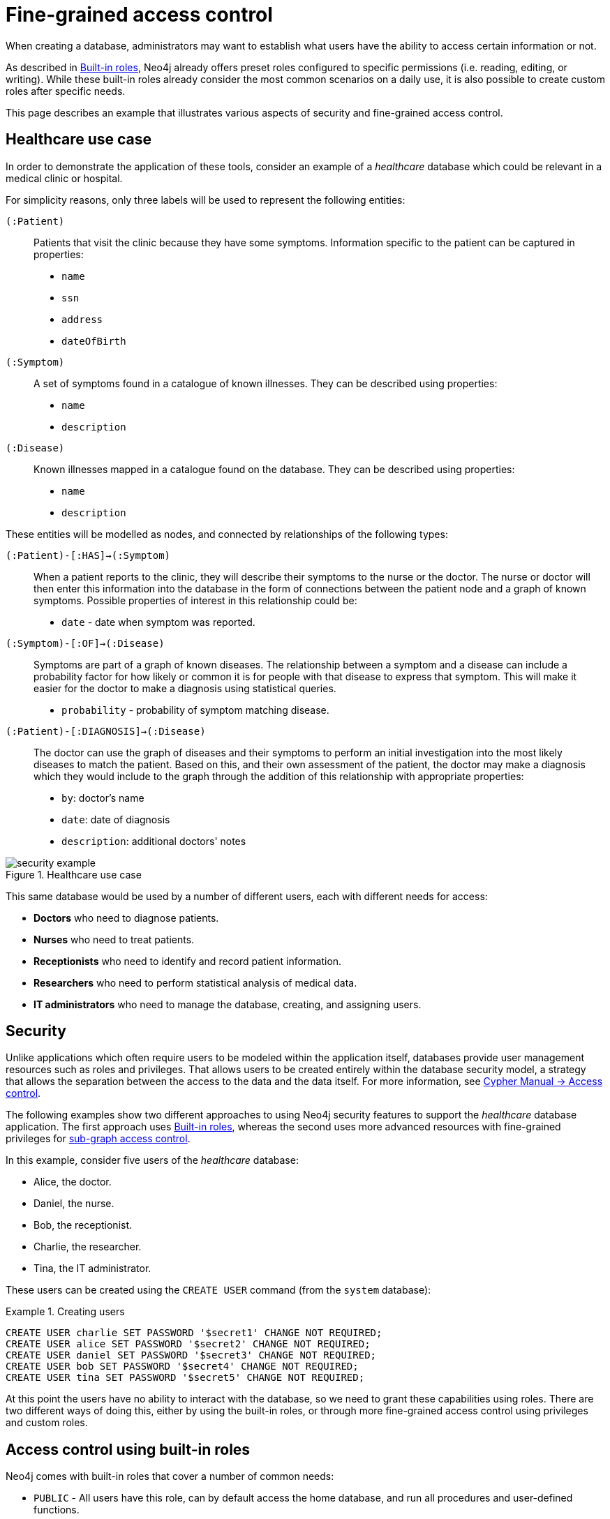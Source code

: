 [role=enterprise-edition]
[[auth-access-control]]
= Fine-grained access control
:description: Describes an example that illustrates various aspects of security and fine-grained access control. 

When creating a database, administrators may want to establish what users have the ability to access certain information or not.

As described in xref:authentication-authorization/built-in-roles/auth-built-in-roles[Built-in roles], Neo4j already offers preset roles configured to specific permissions (i.e. reading, editing, or writing). 
While these built-in roles already consider the most common scenarios on a daily use, it is also possible to create custom roles after specific needs. 

This page describes an example that illustrates various aspects of security and fine-grained access control.

[[auth-access-control-use-case]]
== Healthcare use case

In order to demonstrate the application of these tools, consider an example of a _healthcare_ database which could be relevant in a medical clinic or hospital.

For simplicity reasons, only three labels will be used to represent the following entities:

[.compact]
`(:Patient)`::
Patients that visit the clinic because they have some symptoms.
Information specific to the patient can be captured in properties:
+
* `name`
* `ssn`
* `address`
* `dateOfBirth`

`(:Symptom)`::
A set of symptoms found in a catalogue of known illnesses.
They can be described using properties:
+
* `name`
* `description`

`(:Disease)`::
Known illnesses mapped in a catalogue found on the database. 
They can be described using properties:
+
* `name`
* `description`

These entities will be modelled as nodes, and connected by relationships of the following types:

[.compact]
`(:Patient)-[:HAS]->(:Symptom)`::
When a patient reports to the clinic, they will describe their symptoms to the nurse or the doctor.
The nurse or doctor will then enter this information into the database in the form of connections between the patient node and a graph of known symptoms.
Possible properties of interest in this relationship could be:
+
* `date` - date when symptom was reported.

`(:Symptom)-[:OF]->(:Disease)`::
Symptoms are part of a graph of known diseases.
The relationship between a symptom and a disease can include a probability factor for how likely or common it is for people with that disease to express that symptom.
This will make it easier for the doctor to make a diagnosis using statistical queries.
+
* `probability` - probability of symptom matching disease.

`(:Patient)-[:DIAGNOSIS]->(:Disease)`::
The doctor can use the graph of diseases and their symptoms to perform an initial investigation into the most likely diseases to match the patient.
Based on this, and their own assessment of the patient, the doctor may make a diagnosis which they would include to the graph through the addition of this relationship with appropriate properties:
+
* `by`: doctor's name
* `date`: date of diagnosis
* `description`: additional doctors' notes

image::security-example.png[title="Healthcare use case", role="middle"]

This same database would be used by a number of different users, each with different needs for access:

* *Doctors* who need to diagnose patients.
* *Nurses* who need to treat patients.
* *Receptionists* who need to identify and record patient information.
* *Researchers* who need to perform statistical analysis of medical data.
* *IT administrators* who need to manage the database, creating, and assigning users.


[[auth-access-control-security]]
== Security

Unlike applications which often require users to be modeled within the application itself, databases provide user management resources such as roles and privileges.
That allows users to be created entirely within the database security model, a strategy that allows the separation between the access to the data and the data itself.
For more information, see link:/docs/cypher-manual/{neo4j-version}/access-control/[Cypher Manual -> Access control].

The following examples show two different approaches to using Neo4j security features to support the _healthcare_ database application.
The first approach uses xref:authentication-authorization/built-in-roles/auth-built-in-roles[Built-in roles], whereas the second uses more advanced resources with fine-grained privileges for <<auth-access-control-using-privileges, sub-graph access control>>.

In this example, consider five users of the _healthcare_ database:

* Alice, the doctor.
* Daniel, the nurse.
* Bob, the receptionist.
* Charlie, the researcher.
* Tina, the IT administrator.

These users can be created using the `CREATE USER` command (from the `system` database):

.Creating users
====

[source, cypher]
----
CREATE USER charlie SET PASSWORD '$secret1' CHANGE NOT REQUIRED;
CREATE USER alice SET PASSWORD '$secret2' CHANGE NOT REQUIRED;
CREATE USER daniel SET PASSWORD '$secret3' CHANGE NOT REQUIRED;
CREATE USER bob SET PASSWORD '$secret4' CHANGE NOT REQUIRED;
CREATE USER tina SET PASSWORD '$secret5' CHANGE NOT REQUIRED;
----

====


At this point the users have no ability to interact with the database, so we need to grant these capabilities using roles.
There are two different ways of doing this, either by using the built-in roles, or through more fine-grained access control using privileges and custom roles.


[[auth-access-control-using-built-in-roles]]
== Access control using built-in roles

Neo4j comes with built-in roles that cover a number of common needs:

* `PUBLIC` - All users have this role, can by default access the home database, and run all procedures and user-defined functions.
* `reader` - Can read data from all databases.
* `editor` - Can read and update all databases, but not expand the schema with new labels, relationship types or property names.
* `publisher` - Can read and edit, as well as add new labels, relationship types, and property names.
* `architect` - Has all the capabilities of the publisher as well as the ability to manage indexes and constraints.
* `admin` - Can perform architect actions as well as manage databases, users, roles, and privileges.

Consider Charlie from the example of users. As a researcher, he will not need write access to the database, so he is assigned the `reader` role.

On the other hand, Alice (the doctor), Daniel (the nurse), and Bob (the receptionist) all need to update the database with new patient information, but do not need to expand the schema with new labels, relationship types, property names or indexes. 
For this reason, it is possible to assign them all the `editor` role.

In the case of Tina, the IT admnistrator who installs and manages the database, in order to do her job, she needs to be assigned the `admin` role. 

Here is how to grant roles to the users:

.Granting roles
====

[source, cypher]
----
GRANT ROLE reader TO charlie;
GRANT ROLE editor TO alice;
GRANT ROLE editor TO daniel;
GRANT ROLE editor TO bob;
GRANT ROLE admin TO tina;
----

====

[[auth-access-control-using-privileges]]
== Sub-graph access control using privileges]

A limitation of the previously described approach is that it does allow all users to see all the data on the database.
In many real-world scenarios though, it would be preferable to establish some access restrictions.

For example, you may want to limit the researcher's access to the patients' personal information or restrict the receptionist from writing new labels on the database.
While these restrictions could be coded into the application layer, it is possible and rather *more secure* to enforce fine-grained restrictions directly within the Neo4j security model by creating custom roles and assigning specific privileges to them.

Since new custom roles will be created, it is important to first revoke the current roles from the users assigned to them:

[source, cypher]
----
REVOKE ROLE reader FROM charlie;
REVOKE ROLE editor FROM alice;
REVOKE ROLE editor FROM daniel;
REVOKE ROLE editor FROM bob;
REVOKE ROLE admin FROM tina;
----
====

Now you can create custom roles based on the concept of _privileges_, which allow more control over what each user is capable of doing.
To properly assign those privileges, start by identifying each type of user:

[.compact]
Doctor::
Should be able to read and write most of the graph, but be prevented from reading the patients' address.
Has the permission to save _diagnoses_ to the database, but not expand the schema with new concepts.
Receptionist::
Should be able to read and write all patient data, but not be able to see the symptoms, diseases, or diagnoses.
Researcher::
Should be able to perform statistical analysis of all data, except patients’ personal information, to which they should have restricted access. 
To illustrate two different ways of setting up the same effective privileges, two roles will be created for comparison.
Nurse::
Should be able to perform all tasks that both the doctor and the receptionist can do.
Granting both roles (doctor and receptionist) to the nurse does not work as expected. 
It will be demonstrated why you should create a dedicated `nurse` role instead.
Junior nurse::
While the senior nurse is able to save diagnoses just as a doctor can, some nurses (junior) might not be allowed to do that.
Creating another role from scratch is an option, but the same output can be achieved by combining the `nurse` role with a new `disableDiagnoses` role that specifically restricts that activity.
IT administrator::
This role is very similar to the built-in `admin` role, except that it should not allow access to the patients' `SSN` or be able to save a diagnosis, a privilege restricted to medical professionals.
To achieve this, the built-in `admin` role can be copied and modified accordingly.
User manager::
This user should have similar access as the IT administrator, but with more restrictions.
To achieve that, a new role can be created from scratch and only specific administrative capabilities can be assigned to it.

// .Creating custom roles
// ====
// [source, cypher]
// ----
// CREATE ROLE doctor;
// CREATE ROLE receptionist;
// CREATE ROLE nurse;
// CREATE ROLE researcherB;
// CREATE ROLE researcherW;
// CREATE ROLE disableDiagnoses;
// CREATE ROLE itadmin AS COPY OF admin;
// CREATE ROLE userManager;
// ----
// ====

Before creating the new roles and assigning them to Alice, Bob, Daniel, Charlie, and Tina, it is important to define the privileges each role should have.
Since all users need `ACCESS` privilege to the `healthcare` database, this can be set through the `PUBLIC` role instead of all the individual roles:

====
[source, cypher]
----
GRANT ACCESS ON DATABASE healthcare TO PUBLIC;
----
====

=== Privileges of `itadmin`

This role can be created as a copy of the built-in `admin` role:

====
[source, cypher, role=systemcmd]
----
CREATE ROLE itadmin AS COPY OF admin;
----
====

Then you need to *deny* the two specific actions this role is not supposed to perform:

* Read any patients' social security number (`SSN`).
* Submit medical diagnoses.

====
[source, cypher, role=systemcmd]
----
DENY READ {ssn} ON GRAPH healthcare NODES Patient TO itadmin;
DENY CREATE ON GRAPH healthcare RELATIONSHIPS DIAGNOSIS TO itadmin;
----
====

The complete set of privileges available to users assigned the `itadmin` role can be viewed using the following command:

====
[source, cypher, role=systemcmd]
----
SHOW ROLE itadmin PRIVILEGES AS COMMANDS;
----
----
+-------------------------------------------------------------------------+
| command                                                                 |
+-------------------------------------------------------------------------+
| "GRANT ACCESS ON DATABASE * TO `itadmin`"                               |
| "GRANT MATCH {*} ON GRAPH * NODE * TO `itadmin`"                        |
| "GRANT MATCH {*} ON GRAPH * RELATIONSHIP * TO `itadmin`"                |
| "GRANT WRITE ON GRAPH * TO `itadmin`"                                   |
| "GRANT INDEX MANAGEMENT ON DATABASE * TO `itadmin`"                     |
| "GRANT CONSTRAINT MANAGEMENT ON DATABASE * TO `itadmin`"                |
| "GRANT NAME MANAGEMENT ON DATABASE * TO `itadmin`"                      |
| "GRANT START ON DATABASE * TO `itadmin`"                                |
| "GRANT STOP ON DATABASE * TO `itadmin`"                                 |
| "GRANT TRANSACTION MANAGEMENT (*) ON DATABASE * TO `itadmin`"           |
| "GRANT ALL DBMS PRIVILEGES ON DBMS TO `itadmin`"                        |
| "DENY READ {ssn} ON GRAPH `healthcare` NODE Patient TO `itadmin`"       |
| "DENY CREATE ON GRAPH `healthcare` RELATIONSHIP DIAGNOSIS TO `itadmin`" |
+-------------------------------------------------------------------------+
----
====

[NOTE]
====
Privileges that were granted or denied earlier can be revoked using link:/docs/cypher-manual/{neo4j-version}/access-control/manage-privileges/#access-control-revoke-privileges[the `REVOKE` command].
====

To provide the IT administrator `tina` these privileges, she must be assigned the new role `itadmin`:

====
[source, cypher, role=systemcmd]
----
neo4j@system> GRANT ROLE itadmin TO tina;
----
====

To demonstrate that Tina is not able to see the patients' `SSN`, you can login to `healthcare` as `tina` and run the query:

[source, cypher]
----
MATCH (n:Patient)
 WHERE n.dateOfBirth < date('1972-06-12')
RETURN n.name, n.ssn, n.address, n.dateOfBirth;
----

----
+--------------------------------------------------------------------+
| n.name          | n.ssn | n.address                | n.dateOfBirth |
+--------------------------------------------------------------------+
| "Mary Stone"    | NULL  | "1 secret way, downtown" | 1970-01-15    |
| "Ally Anderson" | NULL  | "1 secret way, downtown" | 1970-08-20    |
| "Sally Stone"   | NULL  | "1 secret way, downtown" | 1970-03-12    |
| "Jane Stone"    | NULL  | "1 secret way, downtown" | 1970-07-21    |
| "Ally Svensson" | NULL  | "1 secret way, downtown" | 1971-08-15    |
| "Jane Svensson" | NULL  | "1 secret way, downtown" | 1972-05-12    |
| "Ally Svensson" | NULL  | "1 secret way, downtown" | 1971-07-30    |
+--------------------------------------------------------------------+
----

The results make it seem as if these nodes do not even have an `SSN` field.
This is a key feature of the security model, that users cannot tell the difference between data that is not there, and data that is hidden using fine-grained read privileges.

Now considering that the `itadmin` role was denied the ability to save diagnoses (as this is a critical medical function reserved for only doctors and senior medical staff), you can test that by trying to create `DIAGNOSIS` relationships:

[source, cypher]
----
MATCH (n:Patient), (d:Disease)
CREATE (n)-[:DIAGNOSIS]->(d);
----

[role=erroronlyqueryresult]
----
Create relationship with type 'DIAGNOSIS' is not allowed for user 'tina' with roles [PUBLIC, itadmin].
----

[NOTE]
====
Restrictions to reading data do not result in errors, they only make it appear as if the data is not there.
However, restrictions to updating the graph will output an appropriate error when the user attempts to perform this action they are not allowed to.
====

=== Privileges of `researcher`

The researcher Charlie was previously a read-only user.
To assign him the desired permissions, you can do something similar to what was done with the `itadmin` role, this time copying and modifying the `reader` role.

Another way to do it is by creating a new role from scratch and then either granting or denying a list of privileges:

* *Denying privileges*:
+
You can grant the role `researcher` the ability to find all nodes and read all properties (much like the `reader` role), but deny read access to the `Patient` properties.
This way, the researcher will be unable to see patients' information such as `name`, `SSN`, and `address`.
This approach has a problem though: if more properties are added to the `Patient` nodes _after_ the restrictions were assigned to the `researcher` role, these new properties will automatically be visible to the researcher -- a possibly undesirable outcome.
+
To avoid that, you can rather deny _specific_ privileges:
+
[source, cypher, role=systemdb]
----
// First create the role
CREATE ROLE researcherB;
// Then grant access to everything
GRANT MATCH {*}
    ON GRAPH healthcare
    TO researcherB;
// And deny read on specific node properties
DENY READ {name, address, ssn}
    ON GRAPH healthcare
    NODES Patient
    TO researcherB;
// And finally deny traversal of the doctors diagnosis
DENY TRAVERSE
    ON GRAPH healthcare
    RELATIONSHIPS DIAGNOSIS
    TO researcherB;
----
====

* *Granting privileges*:
+
Another alternative is to only provide specific access to the properties the researcher is allowed to see.
This way, the addition of new properties (for instance, to a `Patient` node) will not automatically make them visible to users assigned with this role.
In case you wish to make them visible though, you will need to explicitly grant read access:

[source, cypher]
----
// Create the role first
CREATE ROLE researcherW
// Allow the researcher to find all nodes
GRANT TRAVERSE
    ON GRAPH healthcare
    NODES *
    TO researcherW;
// Now only allow the researcher to traverse specific relationships
GRANT TRAVERSE
    ON GRAPH healthcare
    RELATIONSHIPS HAS, OF
    TO researcherW;
// Allow reading of all properties of medical metadata
GRANT READ {*}
    ON GRAPH healthcare
    NODES Symptom, Disease
    TO researcherW;
// Allow reading of all properties of the disease-symptom relationship
GRANT READ {*}
    ON GRAPH healthcare
    RELATIONSHIPS OF
    TO researcherW;
// Only allow reading dateOfBirth for research purposes
GRANT READ {dateOfBirth}
    ON GRAPH healthcare
    NODES Patient
    TO researcherW;
----
====

In order to test that the researcher Charlie now has the specified privileges, assign him the `researcherB` role (with specifically denied privileges):

====
[source, cypher, role=systemcmd]
----
GRANT ROLE researcherB TO charlie;
----
====

You can also use a version of the `SHOW PRIVILEGES` command to see Charlie's access rights, which are a combination of those assigned to the `researcherB` and `PUBLIC` roles:

====
[source, cypher, role=systemcmd]
----
neo4j@system> SHOW USER charlie PRIVILEGES AS COMMANDS;
----
----
+-----------------------------------------------------------------------+
| command                                                               |
+-----------------------------------------------------------------------+
| "GRANT ACCESS ON HOME DATABASE TO $role"                              |
| "GRANT ACCESS ON DATABASE `healthcare` TO $role"                      |
| "GRANT EXECUTE PROCEDURE * ON DBMS TO $role"                          |
| "GRANT EXECUTE FUNCTION * ON DBMS TO $role"                           |
| "GRANT MATCH {*} ON GRAPH `healthcare` NODE * TO $role"               |
| "GRANT MATCH {*} ON GRAPH `healthcare` RELATIONSHIP * TO $role"       |
| "DENY TRAVERSE ON GRAPH `healthcare` RELATIONSHIP DIAGNOSIS TO $role" |
| "DENY READ {address} ON GRAPH `healthcare` NODE Patient TO $role"     |
| "DENY READ {name} ON GRAPH `healthcare` NODE Patient TO $role"        |
| "DENY READ {ssn} ON GRAPH `healthcare` NODE Patient TO $role"         |
+-----------------------------------------------------------------------+
----
====

Now when Charlie logs into the `healthcare` database and tries to run a command similar to the one previously used by the `itadmin`, he will see different results:

[source, cypher]
----
MATCH (n:Patient)
 WHERE n.dateOfBirth < date('1972-06-12')
RETURN n.name, n.ssn, n.address, n.dateOfBirth;
----

----
+--------------------------------------------+
| n.name | n.ssn | n.address | n.dateOfBirth |
+--------------------------------------------+
| NULL   | NULL  | NULL      | 1971-05-31    |
| NULL   | NULL  | NULL      | 1971-04-17    |
| NULL   | NULL  | NULL      | 1971-12-27    |
| NULL   | NULL  | NULL      | 1970-02-13    |
| NULL   | NULL  | NULL      | 1971-02-04    |
| NULL   | NULL  | NULL      | 1971-05-10    |
| NULL   | NULL  | NULL      | 1971-02-21    |
+--------------------------------------------+
----

Only the date of birth is available, so that the researcher Charlie may now perform statistical analysis, for example.
Another query Charlie could try is to find the ten diseases a patient younger than 25 is most likely to be diagnosed with, listed by probability:

[source, cypher]
----
WITH datetime() - duration({years:25}) AS timeLimit
MATCH (n:Patient)
WHERE n.dateOfBirth > date(timeLimit)
MATCH (n)-[h:HAS]->(s:Symptom)-[o:OF]->(d:Disease)
WITH d.name AS disease, o.probability AS prob
RETURN disease, sum(prob) AS score ORDER BY score DESC LIMIT 10;
----

----
+-------------------------------------------+
| disease               | score             |
+-------------------------------------------+
| "Acute Argitis"       | 95.05395287286318 |
| "Chronic Someitis"    | 88.7220337139605  |
| "Chronic Placeboitis" | 88.43609533058974 |
| "Acute Whatitis"      | 83.23493746472457 |
| "Acute Otheritis"     | 82.46129768949129 |
| "Chronic Otheritis"   | 82.03650063794025 |
| "Acute Placeboitis"   | 77.34207326583929 |
| "Acute Yellowitis"    | 76.34519967465832 |
| "Chronic Whatitis"    | 73.73968070128234 |
| "Chronic Yellowitis"  | 71.58791287376775 |
+-------------------------------------------+
----

If the `researcherB` role is revoked to Charlie, but `researcherW` is granted, when re-running these queries, the same results will be obtained.

[NOTE]
Privileges that were granted or denied earlier can be revoked using link:/docs/cypher-manual/{neo4j-version}/access-control/manage-privileges/#access-control-revoke-privileges[the `REVOKE` command].

=== Privileges of `doctor`

Doctors should be given the ability to read and write almost everything, except the patients' `address` property, for instance.
This role can be built from scratch by assigning full read and write access, and then specifically denying access to the `address` property:

====
[source, cypher]
----
CREATE ROLE doctor;
GRANT TRAVERSE ON GRAPH healthcare TO doctor;
GRANT READ {*} ON GRAPH healthcare TO doctor;
GRANT WRITE ON GRAPH healthcare TO doctor;
DENY READ {address} ON GRAPH healthcare NODES Patient TO doctor;
DENY SET PROPERTY {address} ON GRAPH healthcare NODES Patient TO doctor;
----
====

To allow the doctor Alice to have these privileges, grant her this new role:

====
[source, cypher]
----
neo4j@system> GRANT ROLE doctor TO alice;
----
====

To demonstrate that Alice is not able to see patient addresses, log in as `alice` to `healthcare` and run the query:

[source, cypher]
----
MATCH (n:Patient)
 WHERE n.dateOfBirth < date('1972-06-12')
RETURN n.name, n.ssn, n.address, n.dateOfBirth;
----

----
+-------------------------------------------------------+
| n.name          | n.ssn   | n.address | n.dateOfBirth |
+-------------------------------------------------------+
| "Jack Anderson" | 1234647 | NULL      | 1970-07-23    |
| "Joe Svensson"  | 1234659 | NULL      | 1972-06-07    |
| "Mary Jackson"  | 1234568 | NULL      | 1971-10-19    |
| "Jack Jackson"  | 1234583 | NULL      | 1971-05-04    |
| "Ally Smith"    | 1234590 | NULL      | 1971-12-07    |
| "Ally Stone"    | 1234606 | NULL      | 1970-03-29    |
| "Mark Smith"    | 1234610 | NULL      | 1971-03-30    |
+-------------------------------------------------------+
----

As result, the doctor has the expected privileges, including being able to see the patients' `SSN`, but not their address.

The doctor is also able to see all other node types:

[source, cypher]
----
MATCH (n) WITH labels(n) AS labels
RETURN labels, count(*);
----

----
+------------------------+
| labels      | count(*) |
+------------------------+
| ["Patient"] | 101      |
| ["Symptom"] | 10       |
| ["Disease"] | 12       |
+------------------------+
----

In addition, the doctor can traverse the graph, finding symptoms and diseases connected to patients:

[source, cypher]
----
MATCH (n:Patient)-[:HAS]->(s:Symptom)-[:OF]->(d:Disease)
  WHERE n.ssn = 1234657
RETURN n.name, d.name, count(s) AS score ORDER BY score DESC;
----

The resulting table shows which are the most likely diagnoses based on symptoms.
The doctor can use this table to facilitate further questioning and testing of the patient in order to decide on the final diagnosis.

----
+--------------------------------------------------+
| n.name           | d.name                | score |
+--------------------------------------------------+
| "Sally Anderson" | "Chronic Otheritis"   | 4     |
| "Sally Anderson" | "Chronic Yellowitis"  | 3     |
| "Sally Anderson" | "Chronic Placeboitis" | 3     |
| "Sally Anderson" | "Acute Whatitis"      | 2     |
| "Sally Anderson" | "Acute Yellowitis"    | 2     |
| "Sally Anderson" | "Chronic Someitis"    | 2     |
| "Sally Anderson" | "Chronic Argitis"     | 2     |
| "Sally Anderson" | "Chronic Whatitis"    | 2     |
| "Sally Anderson" | "Acute Someitis"      | 1     |
| "Sally Anderson" | "Acute Argitis"       | 1     |
| "Sally Anderson" | "Acute Otheritis"     | 1     |
+--------------------------------------------------+
----

Once the doctor has investigated further, they would be able to decide on the diagnosis and save that result to the database:

[source, cypher]
----
WITH datetime({epochmillis:timestamp()}) AS now
WITH now, date(now) as today
MATCH (p:Patient)
  WHERE p.ssn = 1234657
MATCH (d:Disease)
  WHERE d.name = "Chronic Placeboitis"
MERGE (p)-[i:DIAGNOSIS {by: 'Alice'}]->(d)
  ON CREATE SET i.created_at = now, i.updated_at = now, i.date = today
  ON MATCH SET i.updated_at = now
RETURN p.name, d.name, i.by, i.date, duration.between(i.created_at, i.updated_at) AS updated;
----

This allows the doctor to record their diagnosis as well as take note of previous diagnoses:

----
+----------------------------------------------------------------------------------------+
| p.name           | d.name                | i.by    | i.date     | updated              |
+----------------------------------------------------------------------------------------+
| "Sally Anderson" | "Chronic Placeboitis" | "Alice" | 2020-05-29 | P0M0DT213.076000000S |
+----------------------------------------------------------------------------------------+
----

[NOTE]
====
Creating the `DIAGNOSIS` relationship for the first time requires the privilege to create new types.
This is also true for the property names `doctor`, `created_at`, and `updated_at`.
It can be fixed by either granting the doctor `NAME MANAGEMENT` privileges or by pre-creating the missing types.
The latter would be more precise and can be achieved by running, as an administrator, the procedures `db.createRelationshipType` and `db.createProperty` with appropriate arguments.
====

=== Privileges of `receptionist`

Receptionists should only be able to manage patient information.
They are not allowed to find or read any other parts of the graph.
In addition, they should be able to create and delete patients, but not any other nodes:

====
[source, cypher, role=systemdb]
----
CREATE ROLE receptionist;
GRANT MATCH {*} ON GRAPH healthcare NODES Patient TO receptionist;
GRANT CREATE ON GRAPH healthcare NODES Patient TO receptionist;
GRANT DELETE ON GRAPH healthcare NODES Patient TO receptionist;
GRANT SET PROPERTY {*} ON GRAPH healthcare NODES Patient TO receptionist;
----
====

It would have been simpler to grant global `WRITE` privileges to the receptionist Bob.
However, this would have the unfortunate side effect of allowing him the ability to create other nodes, like new `Symptom` nodes, even though he would subsequently be unable to find or read those same nodes.
While there are use cases in which it is desirable to have roles able to create data they cannot read, that is not the case of this model.

With that in mind, grant the receptionist Bob his new `receptionist` role:

====
[source, cypher]
----
neo4j@system> GRANT ROLE receptionist TO bob;
----
====

With these privileges, if Bob tries to read the entire database, he will still only see the patients:

[source, cypher]
----
MATCH (n) WITH labels(n) AS labels
RETURN labels, count(*);
----

----
+------------------------+
| labels      | count(*) |
+------------------------+
| ["Patient"] | 101      |
+------------------------+
----

However, Bob is able to see all fields of the patients' records:

[source, cypher]
----
MATCH (n:Patient)
 WHERE n.dateOfBirth < date('1972-06-12')
RETURN n.name, n.ssn, n.address, n.dateOfBirth;
----

----
+----------------------------------------------------------------------+
| n.name          | n.ssn   | n.address                | n.dateOfBirth |
+----------------------------------------------------------------------+
| "Mark Stone"    | 1234666 | "1 secret way, downtown" | 1970-08-04    |
| "Sally Jackson" | 1234633 | "1 secret way, downtown" | 1970-10-21    |
| "Bob Stone"     | 1234581 | "1 secret way, downtown" | 1972-02-16    |
| "Ally Anderson" | 1234582 | "1 secret way, downtown" | 1970-05-13    |
| "Mark Svensson" | 1234594 | "1 secret way, downtown" | 1970-01-16    |
| "Bob Anderson"  | 1234597 | "1 secret way, downtown" | 1970-09-23    |
| "Jack Svensson" | 1234599 | "1 secret way, downtown" | 1971-02-13    |
| "Mark Jackson"  | 1234618 | "1 secret way, downtown" | 1970-03-28    |
| "Jack Jackson"  | 1234623 | "1 secret way, downtown" | 1971-04-02    |
+----------------------------------------------------------------------+
----

[[detach-delete-restricted-user]]

With the `receptionist` role, Bob can delete any new patient nodes he has just created, but he will not be able to delete patients that have already received diagnoses, since those are connected to parts of the graph that Bob cannot see. 
Here is a demonstration of both scenarios:

[source, cypher]
----
CREATE (n:Patient {
  ssn:87654321,
  name: 'Another Patient',
  email: 'another@example.com',
  address: '1 secret way, downtown',
  dateOfBirth: date('2001-01-20')
})
RETURN n.name, n.dateOfBirth;
----

----
+-----------------------------------+
| n.name            | n.dateOfBirth |
+-----------------------------------+
| "Another Patient" | 2001-01-20    |
+-----------------------------------+
----

The receptionist is able to modify any patient record:

[source, cypher]
----
MATCH (n:Patient)
WHERE n.ssn = 87654321
SET n.address = '2 streets down, uptown'
RETURN n.name, n.dateOfBirth, n.address;
----

----
+--------------------------------------------------------------+
| n.name            | n.dateOfBirth | n.address                |
+--------------------------------------------------------------+
| "Another Patient" | 2001-01-20    | "2 streets down, uptown" |
+--------------------------------------------------------------+
----

The receptionist is also able to delete this recently created patient because it is not connected to any other records:

[source, cypher]
----
MATCH (n:Patient)
 WHERE n.ssn = 87654321
DETACH DELETE n;
----

However, if the receptionist attempts to delete a patient that has existing diagnoses, this will fail:

[source, cypher]
----
MATCH (n:Patient)
 WHERE n.ssn = 1234610
DETACH DELETE n;
----

[role=erroronlyqueryresult]
----
org.neo4j.graphdb.ConstraintViolationException: Cannot delete node<42>, because it still has relationships. To delete this node, you must first delete its relationships.
----

The reason why this query fails is that, while Bob can find the `(:Patient)` node, he does not have sufficient traverse rights to find nor delete the outgoing relationships from it.
Either he needs to ask Tina the `itadmin` for help for this task, or you can add more privileges to the `receptionist` role:

====
[source, cypher, role=systemcmd]
----
GRANT TRAVERSE ON GRAPH healthcare NODES Symptom, Disease TO receptionist;
GRANT TRAVERSE ON GRAPH healthcare RELATIONSHIPS HAS, DIAGNOSIS TO receptionist;
GRANT DELETE ON GRAPH healthcare RELATIONSHIPS HAS, DIAGNOSIS TO receptionist;
----
====

[NOTE]
====
Privileges that were granted or denied earlier can be revoked using link:/docs/cypher-manual/{neo4j-version}/access-control/manage-privileges/#access-control-revoke-privileges[the `REVOKE` command].
====

=== Privileges of nurses

Nurses should have the capabilities of both doctors and receptionists, but assigning them both the `doctor` and `receptionist` roles might not have the expected effect.
If those two roles were created with `GRANT` privileges only, combining them would be simply cumulative.
But if the `doctor` role contains some `DENY` privileges, these always overrule `GRANT`.
This means that the nurse will still have the same restrictions as a doctor, which is not what is intended here.

To demonstrate this, you can assign the `doctor` role to the nurse Daniel:

====
[source, cypher]
----
neo4j@system> GRANT ROLE doctor, receptionist TO daniel;
----
====

Daniel should now have a combined set of privileges:

====
[source, cypher, role=systemdb]
----
SHOW USER daniel PRIVILEGES AS COMMANDS;
----
----
+---------------------------------------------------------------------------+
| command                                                                   |
+---------------------------------------------------------------------------+
| "GRANT ACCESS ON HOME DATABASE TO $role"                                  |
| "GRANT ACCESS ON DATABASE `healthcare` TO $role"                          |
| "GRANT EXECUTE PROCEDURE * ON DBMS TO $role"                              |
| "GRANT EXECUTE FUNCTION * ON DBMS TO $role"                               |
| "GRANT TRAVERSE ON GRAPH `healthcare` NODE * TO $role"                    |
| "GRANT TRAVERSE ON GRAPH `healthcare` RELATIONSHIP * TO $role"            |
| "GRANT READ {*} ON GRAPH `healthcare` NODE * TO $role"                    |
| "GRANT READ {*} ON GRAPH `healthcare` RELATIONSHIP * TO $role"            |
| "GRANT MATCH {*} ON GRAPH `healthcare` NODE Patient TO $role"             |
| "GRANT WRITE ON GRAPH `healthcare` TO $role"                              |
| "GRANT SET PROPERTY {*} ON GRAPH `healthcare` NODE Patient TO $role"      |
| "GRANT CREATE ON GRAPH `healthcare` NODE Patient TO $role"                |
| "GRANT DELETE ON GRAPH `healthcare` NODE Patient TO $role"                |
| "DENY READ {address} ON GRAPH `healthcare` NODE Patient TO $role"         |
| "DENY SET PROPERTY {address} ON GRAPH `healthcare` NODE Patient TO $role" |
+---------------------------------------------------------------------------+
----
====

[NOTE]
====
Privileges that were granted or denied earlier can be revoked using link:/docs/cypher-manual/{neo4j-version}/access-control/manage-privileges/#access-control-revoke-privileges[the `REVOKE` command].
====

Now the intention is that a nurse can perform the actions of a receptionist, which means they should be able to read and write the `address` field of the `Patient` nodes.
To do so, the nurse can run the following query:

[source, cypher]
----
MATCH (n:Patient)
 WHERE n.dateOfBirth < date('1972-06-12')
RETURN n.name, n.ssn, n.address, n.dateOfBirth;
----

Which will return these results:

----
+-------------------------------------------------------+
| n.name          | n.ssn   | n.address | n.dateOfBirth |
+-------------------------------------------------------+
| "Jane Anderson" | 1234572 | NULL      | 1971-05-26    |
| "Mark Stone"    | 1234586 | NULL      | 1972-06-07    |
| "Joe Smith"     | 1234595 | NULL      | 1970-12-28    |
| "Joe Jackson"   | 1234603 | NULL      | 1970-08-31    |
| "Jane Jackson"  | 1234628 | NULL      | 1972-01-31    |
| "Mary Anderson" | 1234632 | NULL      | 1971-01-07    |
| "Jack Svensson" | 1234639 | NULL      | 1970-01-06    |
+-------------------------------------------------------+
----

As expected, the `address` field is invisible to the nurse.
This happens because, as previously described, `DENY` privileges _always_ overrule `GRANT`.
Since both roles `doctor` and `receptionist` were assigned to the nurse, the `DENIED` privileges of the `doctor` role are overruling the `GRANTED` privileges of the `receptionist`.
Even if the nurse tries to write the address field, they would receive an error, and that is not what is aimed here.
To correct that, you can:

* Redefine the `doctor` role with only grants and define each `Patient` property the doctor should be able to read.
* Redefine the `nurse` role with the actual intended behavior.

The second option is simpler if you consider that the nurse is essentially the doctor without the `address` restrictions.
In this case, you need to create a `nurse` role from scratch:

====
[source, cypher, role=systemdb]
----
CREATE ROLE nurse
GRANT TRAVERSE ON GRAPH healthcare TO nurse;
GRANT READ {*} ON GRAPH healthcare TO nurse;
GRANT WRITE ON GRAPH healthcare TO nurse;
----
====

Now you assign the `nurse` role to the nurse Daniel, but remember to revoke the `doctor` and the `receptionist` roles so there are no privileges being overridden:

====
[source, cypher, role=systemdb]
----
REVOKE ROLE doctor FROM daniel;
REVOKE ROLE receptionist FROM daniel;
GRANT ROLE nurse TO daniel;
----
====

This time, when the nurse Daniel takes another look at the patient records, he will see the `address` fields:

[source, cypher]
----
MATCH (n:Patient)
 WHERE n.dateOfBirth < date('1972-06-12')
RETURN n.name, n.ssn, n.address, n.dateOfBirth;
----
----
+----------------------------------------------------------------------+
| n.name          | n.ssn   | n.address                | n.dateOfBirth |
+----------------------------------------------------------------------+
| "Jane Anderson" | 1234572 | "1 secret way, downtown" | 1971-05-26    |
| "Mark Stone"    | 1234586 | "1 secret way, downtown" | 1972-06-07    |
| "Joe Smith"     | 1234595 | "1 secret way, downtown" | 1970-12-28    |
| "Joe Jackson"   | 1234603 | "1 secret way, downtown" | 1970-08-31    |
| "Jane Jackson"  | 1234628 | "1 secret way, downtown" | 1972-01-31    |
| "Mary Anderson" | 1234632 | "1 secret way, downtown" | 1971-01-07    |
| "Jack Svensson" | 1234639 | "1 secret way, downtown" | 1970-01-06    |
+----------------------------------------------------------------------+
----

The other main action that the `nurse` role should be able to perform is the primary `doctor` action of saving a diagnosis to the database:

[source, cypher]
----
WITH date(datetime({epochmillis:timestamp()})) AS today
MATCH (p:Patient)
  WHERE p.ssn = 1234657
MATCH (d:Disease)
  WHERE d.name = "Chronic Placeboitis"
MERGE (p)-[i:DIAGNOSIS {by: 'Daniel'}]->(d)
  ON CREATE SET i.date = today
RETURN p.name, d.name, i.by, i.date;
----
----
+------------------------------------------------------------------+
| p.name           | d.name                | i.by     | i.date     |
+------------------------------------------------------------------+
| "Sally Anderson" | "Chronic Placeboitis" | "Daniel" | 2020-05-29 |
+------------------------------------------------------------------+
----

Performing this action, otherwise reserved for the `doctor` role, involves more responsibility for the `nurse`.
There might be nurses that should not be entrusted with this option, which is why you can divide the `nurse` role into _senior_ and _junior_ nurses, for example.
Currently, Daniel is a senior nurse.

=== Privileges of junior nurses

Previously, creating the `nurse` role by combining the `doctor` and `receptionist` roles led to an undesired scenario as the `DENIED` privileges of the `doctor` role overrode the `GRANTED` privileges of the `receptionist`.
In that case, the objective was to enhance the permissions of the _senior_ nurse, but when it comes to the _junior_ nurse, they should be able to perform the same actions as the _senior_, except adding diagnoses to the database.

To achieve this, you can create a special role that contains specifically only the additional restrictions:

====
[source, cypher, role=systemdb]
----
CREATE ROLE disableDiagnoses;
DENY CREATE ON GRAPH healthcare RELATIONSHIPS DIAGNOSIS TO disableDiagnoses;
----
====

And then assign this new role to the nurse Daniel, so you can test the behavior:

====
[source, cypher, role=systemdb]
----
GRANT ROLE disableDiagnoses TO daniel;
----
====

If you check now what privileges Daniel has, it will be the combination of the two roles `nurse` and `disableDiagnoses`:

====
[source, cypher, role=systemdb]
----
neo4j@system> SHOW USER daniel PRIVILEGES AS COMMANDS;
----
----
+---------------------------------------------------------------------+
| command                                                             |
+---------------------------------------------------------------------+
| "GRANT ACCESS ON HOME DATABASE TO $role"                            |
| "GRANT ACCESS ON DATABASE `healthcare` TO $role"                    |
| "GRANT EXECUTE PROCEDURE * ON DBMS TO $role"                        |
| "GRANT EXECUTE FUNCTION * ON DBMS TO $role"                         |
| "GRANT TRAVERSE ON GRAPH `healthcare` NODE * TO $role"              |
| "GRANT TRAVERSE ON GRAPH `healthcare` RELATIONSHIP * TO $role"      |
| "GRANT READ {*} ON GRAPH `healthcare` NODE * TO $role"              |
| "GRANT READ {*} ON GRAPH `healthcare` RELATIONSHIP * TO $role"      |
| "GRANT WRITE ON GRAPH `healthcare` TO $role"                        |
| "DENY CREATE ON GRAPH `healthcare` RELATIONSHIP DIAGNOSIS TO $role" |
+---------------------------------------------------------------------+
----
====

Daniel can still see the address fields, and can even perform the diagnosis investigation that the `doctor` can perform:

[source, cypher]
----
MATCH (n:Patient)-[:HAS]->(s:Symptom)-[:OF]->(d:Disease)
WHERE n.ssn = 1234650
RETURN n.ssn, n.name, d.name, count(s) AS score ORDER BY score DESC;
----
----
+--------------------------------------------------------+
| n.ssn   | n.name       | d.name                | score |
+--------------------------------------------------------+
| 1234650 | "Mark Smith" | "Chronic Whatitis"    | 3     |
| 1234650 | "Mark Smith" | "Chronic Someitis"    | 3     |
| 1234650 | "Mark Smith" | "Acute Someitis"      | 2     |
| 1234650 | "Mark Smith" | "Chronic Otheritis"   | 2     |
| 1234650 | "Mark Smith" | "Chronic Yellowitis"  | 2     |
| 1234650 | "Mark Smith" | "Chronic Placeboitis" | 2     |
| 1234650 | "Mark Smith" | "Acute Otheritis"     | 2     |
| 1234650 | "Mark Smith" | "Chronic Argitis"     | 2     |
| 1234650 | "Mark Smith" | "Acute Placeboitis"   | 2     |
| 1234650 | "Mark Smith" | "Acute Yellowitis"    | 1     |
| 1234650 | "Mark Smith" | "Acute Argitis"       | 1     |
| 1234650 | "Mark Smith" | "Acute Whatitis"      | 1     |
+--------------------------------------------------------+
----

But when he tries to save a diagnosis to the database, he will be denied that action:

[source, cypher]
----
WITH date(datetime({epochmillis:timestamp()})) AS today
MATCH (p:Patient)
  WHERE p.ssn = 1234650
MATCH (d:Disease)
  WHERE d.name = "Chronic Placeboitis"
MERGE (p)-[i:DIAGNOSIS {by: 'Daniel'}]->(d)
  ON CREATE SET i.date = today
RETURN p.name, d.name, i.by, i.date;
----
[role=erroronlyqueryresult]
----
Create relationship with type 'DIAGNOSIS' is not allowed for user 'daniel' with roles [PUBLIC, disableDiagnoses, nurse].
----

To promote Daniel back to senior nurse, revoke the role that introduced the restriction:

====
[source, cypher, role=systemdb]
----
REVOKE ROLE disableDiagnoses FROM daniel;
----
====

=== Building a custom administrator role

The `itadmin` role was originally created by copying the built-in `admin` role and adding restrictions.
However, there might be cases in which having `DENY`s can be less convenient thatn only having `GRANT`s.
Instead, you can build the administrator role from the ground up.

The IT administrator Tina is able to create new users and assign them to the product roles as an `itadmin`, but you can create a more restricted role called `userManager` and grant it only the appropriate privileges:

====
[source, cypher, role=systemdb]
----
CREATE ROLE userManager;
GRANT USER MANAGEMENT ON DBMS TO userManager;
GRANT ROLE MANAGEMENT ON DBMS TO userManager;
GRANT SHOW PRIVILEGE ON DBMS TO userManager;
----
====

Test the new behavior by revoking the `itadmin` role from Tina and grant her the `userManager` role instead:

====
[source, cypher, role=systemdb]
----
REVOKE ROLE itadmin FROM tina
GRANT ROLE userManager TO tina
----
====

These are the privileges granted to `userManager`:

* `USER MANAGEMENT` allows creating, updating, and dropping users.
* `ROLE MANAGEMENT` allows creating, updating, and dropping roles as well as assigning roles to users.
* `SHOW PRIVILEGE` allows listing the users' privileges.

Listing Tina's new privileges should now show a much shorter list than when she was a more powerful administrator with the `itadmin` role:

====
[source, cypher, role=systemdb]
----
neo4j@system> SHOW USER tina PRIVILEGES AS COMMANDS;
----

----
+--------------------------------------------------+
| command                                          |
+--------------------------------------------------+
| "GRANT ACCESS ON HOME DATABASE TO $role"         |
| "GRANT ACCESS ON DATABASE `healthcare` TO $role" |
| "GRANT EXECUTE PROCEDURE * ON DBMS TO $role"     |
| "GRANT EXECUTE FUNCTION * ON DBMS TO $role"      |
| "GRANT ROLE MANAGEMENT ON DBMS TO $role"         |
| "GRANT USER MANAGEMENT ON DBMS TO $role"         |
| "GRANT SHOW PRIVILEGE ON DBMS TO $role"          |
+--------------------------------------------------+
----
====

[NOTE]
====
No other privilege management privileges were granted here.
How much power this role should have would depend on the requirements of the system.
Refer to the section link:/docs/cypher-manual/{neo4j-version}/access-control/built-in-roles/[Cypher Manual -> The `admin` role] for a complete list of privileges to consider.
====

Now Tina should be able to create new users and assign them to roles:

====
[source, cypher, role=systemdb]
----
CREATE USER sally SET PASSWORD 'secret' CHANGE REQUIRED;
GRANT ROLE receptionist TO sally;
SHOW USER sally PRIVILEGES AS COMMANDS;
----
====

====
----
+----------------------------------------------------------------------+
| command                                                              |
+----------------------------------------------------------------------+
| "GRANT ACCESS ON HOME DATABASE TO $role"                             |
| "GRANT ACCESS ON DATABASE `healthcare` TO $role"                     |
| "GRANT EXECUTE PROCEDURE * ON DBMS TO $role"                         |
| "GRANT EXECUTE FUNCTION * ON DBMS TO $role"                          |
| "GRANT MATCH {*} ON GRAPH `healthcare` NODE Patient TO $role"        |
| "GRANT SET PROPERTY {*} ON GRAPH `healthcare` NODE Patient TO $role" |
| "GRANT CREATE ON GRAPH `healthcare` NODE Patient TO $role"           |
| "GRANT DELETE ON GRAPH `healthcare` NODE Patient TO $role"           |
+----------------------------------------------------------------------+
----
====
